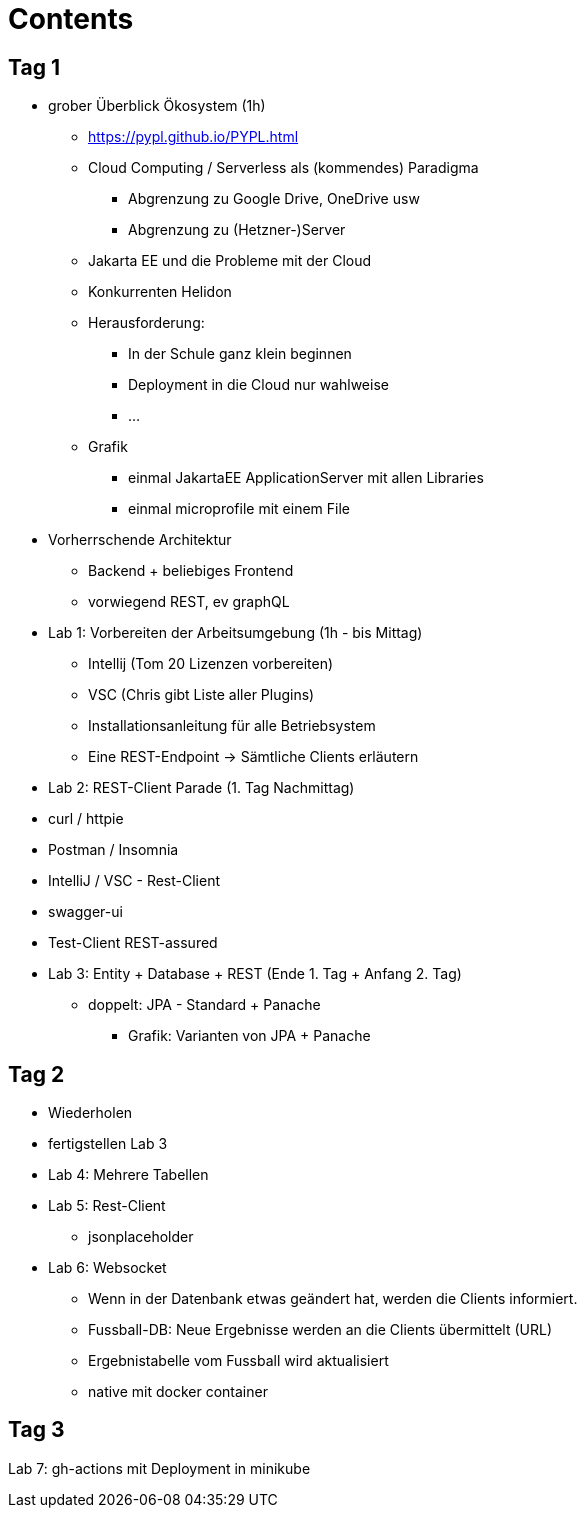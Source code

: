 = Contents


== Tag 1

* grober Überblick Ökosystem (1h)
** https://pypl.github.io/PYPL.html

** Cloud Computing / Serverless als (kommendes) Paradigma
*** Abgrenzung zu Google Drive, OneDrive usw
*** Abgrenzung zu (Hetzner-)Server
** Jakarta EE und die Probleme mit der Cloud
** Konkurrenten Helidon

** Herausforderung:
*** In der Schule ganz klein beginnen
*** Deployment in die Cloud nur wahlweise
*** ...

** Grafik
*** einmal JakartaEE ApplicationServer mit allen Libraries
*** einmal microprofile mit einem File


* Vorherrschende Architektur

** Backend + beliebiges Frontend
** vorwiegend REST, ev graphQL


* Lab 1: Vorbereiten der Arbeitsumgebung (1h - bis Mittag)

** Intellij (Tom 20 Lizenzen vorbereiten)
** VSC (Chris gibt Liste aller Plugins)

** Installationsanleitung für alle Betriebsystem

** Eine REST-Endpoint -> Sämtliche Clients erläutern

* Lab 2: REST-Client Parade (1. Tag Nachmittag)

* curl / httpie
* Postman / Insomnia
* IntelliJ  / VSC - Rest-Client
* swagger-ui
* Test-Client REST-assured


* Lab 3: Entity + Database + REST (Ende 1. Tag + Anfang 2. Tag)

** doppelt: JPA - Standard + Panache
*** Grafik: Varianten von JPA + Panache

== Tag 2

* Wiederholen

* fertigstellen Lab 3


* Lab 4: Mehrere Tabellen

* Lab 5: Rest-Client

** jsonplaceholder

* Lab 6: Websocket

** Wenn in der Datenbank etwas geändert hat, werden die Clients informiert.
** Fussball-DB: Neue Ergebnisse werden an die Clients übermittelt (URL)
** Ergebnistabelle vom Fussball wird aktualisiert
** native mit docker container

== Tag 3

Lab 7: gh-actions mit Deployment in minikube








